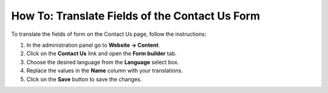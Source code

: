 ***********************************************
How To: Translate Fields of the Contact Us Form
***********************************************

To translate the fields of form on the Contact Us page, follow the instructions:

1. In the administration panel go to **Website → Content**.

2. Click on the **Contact Us** link and open the **Form builder** tab.

3. Choose the desired language from the **Language** select box.

4. Replace the values in the **Name** column with your translations.

5. Click on the **Save** button to save the changes.

.. image:: img/contact_us_form.png
    :align: center
    :alt: Translate the values in the Name coulumn and save your changes to translate the form.

